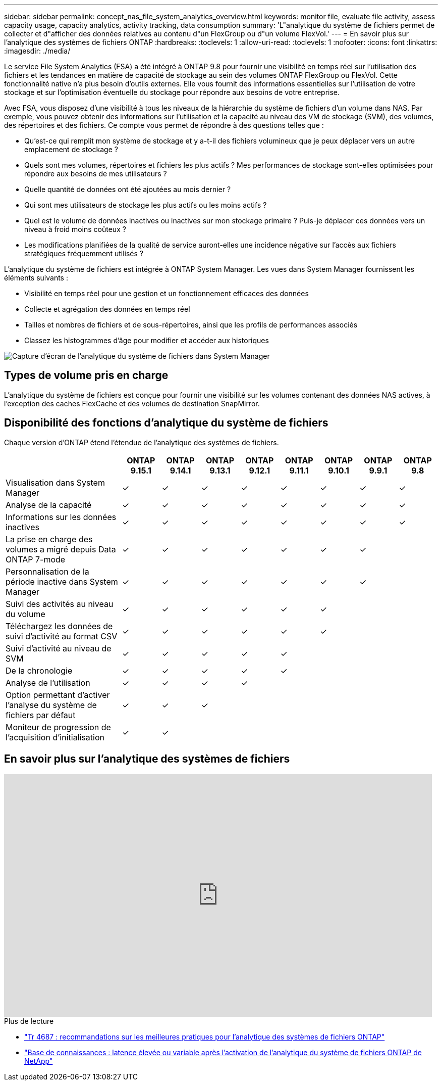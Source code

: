 ---
sidebar: sidebar 
permalink: concept_nas_file_system_analytics_overview.html 
keywords: monitor file, evaluate file activity, assess capacity usage, capacity analytics, activity tracking, data consumption 
summary: 'L"analytique du système de fichiers permet de collecter et d"afficher des données relatives au contenu d"un FlexGroup ou d"un volume FlexVol.' 
---
= En savoir plus sur l'analytique des systèmes de fichiers ONTAP
:hardbreaks:
:toclevels: 1
:allow-uri-read: 
:toclevels: 1
:nofooter: 
:icons: font
:linkattrs: 
:imagesdir: ./media/


[role="lead"]
Le service File System Analytics (FSA) a été intégré à ONTAP 9.8 pour fournir une visibilité en temps réel sur l'utilisation des fichiers et les tendances en matière de capacité de stockage au sein des volumes ONTAP FlexGroup ou FlexVol. Cette fonctionnalité native n'a plus besoin d'outils externes. Elle vous fournit des informations essentielles sur l'utilisation de votre stockage et sur l'optimisation éventuelle du stockage pour répondre aux besoins de votre entreprise.

Avec FSA, vous disposez d'une visibilité à tous les niveaux de la hiérarchie du système de fichiers d'un volume dans NAS. Par exemple, vous pouvez obtenir des informations sur l'utilisation et la capacité au niveau des VM de stockage (SVM), des volumes, des répertoires et des fichiers. Ce compte vous permet de répondre à des questions telles que :

* Qu'est-ce qui remplit mon système de stockage et y a-t-il des fichiers volumineux que je peux déplacer vers un autre emplacement de stockage ?
* Quels sont mes volumes, répertoires et fichiers les plus actifs ? Mes performances de stockage sont-elles optimisées pour répondre aux besoins de mes utilisateurs ?
* Quelle quantité de données ont été ajoutées au mois dernier ?
* Qui sont mes utilisateurs de stockage les plus actifs ou les moins actifs ?
* Quel est le volume de données inactives ou inactives sur mon stockage primaire ? Puis-je déplacer ces données vers un niveau à froid moins coûteux ?
* Les modifications planifiées de la qualité de service auront-elles une incidence négative sur l'accès aux fichiers stratégiques fréquemment utilisés ?


L'analytique du système de fichiers est intégrée à ONTAP System Manager. Les vues dans System Manager fournissent les éléments suivants :

* Visibilité en temps réel pour une gestion et un fonctionnement efficaces des données
* Collecte et agrégation des données en temps réel
* Tailles et nombres de fichiers et de sous-répertoires, ainsi que les profils de performances associés
* Classez les histogrammes d'âge pour modifier et accéder aux historiques


image:flexgroup1.png["Capture d'écran de l'analytique du système de fichiers dans System Manager"]



== Types de volume pris en charge

L'analytique du système de fichiers est conçue pour fournir une visibilité sur les volumes contenant des données NAS actives, à l'exception des caches FlexCache et des volumes de destination SnapMirror.



== Disponibilité des fonctions d'analytique du système de fichiers

Chaque version d'ONTAP étend l'étendue de l'analytique des systèmes de fichiers.

[cols="3,1,1,1,1,1,1,1,1"]
|===
|  | ONTAP 9.15.1 | ONTAP 9.14.1 | ONTAP 9.13.1 | ONTAP 9.12.1 | ONTAP 9.11.1 | ONTAP 9.10.1 | ONTAP 9.9.1 | ONTAP 9.8 


| Visualisation dans System Manager | ✓ | ✓ | ✓ | ✓ | ✓ | ✓ | ✓ | ✓ 


| Analyse de la capacité | ✓ | ✓ | ✓ | ✓ | ✓ | ✓ | ✓ | ✓ 


| Informations sur les données inactives | ✓ | ✓ | ✓ | ✓ | ✓ | ✓ | ✓ | ✓ 


| La prise en charge des volumes a migré depuis Data ONTAP 7-mode | ✓ | ✓ | ✓ | ✓ | ✓ | ✓ | ✓ |  


| Personnalisation de la période inactive dans System Manager | ✓ | ✓ | ✓ | ✓ | ✓ | ✓ | ✓ |  


| Suivi des activités au niveau du volume | ✓ | ✓ | ✓ | ✓ | ✓ | ✓ |  |  


| Téléchargez les données de suivi d'activité au format CSV | ✓ | ✓ | ✓ | ✓ | ✓ | ✓ |  |  


| Suivi d'activité au niveau de SVM | ✓ | ✓ | ✓ | ✓ | ✓ |  |  |  


| De la chronologie | ✓ | ✓ | ✓ | ✓ | ✓ |  |  |  


| Analyse de l'utilisation | ✓ | ✓ | ✓ | ✓ |  |  |  |  


| Option permettant d'activer l'analyse du système de fichiers par défaut | ✓ | ✓ | ✓ |  |  |  |  |  


| Moniteur de progression de l'acquisition d'initialisation | ✓ | ✓ |  |  |  |  |  |  
|===


== En savoir plus sur l'analytique des systèmes de fichiers

video::0oRHfZIYurk[youtube,width=848,height=480]
.Plus de lecture
* link:https://www.netapp.com/media/20707-tr-4867.pdf["Tr 4687 : recommandations sur les meilleures pratiques pour l'analytique des systèmes de fichiers ONTAP"^]
* link:https://kb.netapp.com/Advice_and_Troubleshooting/Data_Storage_Software/ONTAP_OS/High_or_fluctuating_latency_after_turning_on_NetApp_ONTAP_File_System_Analytics["Base de connaissances : latence élevée ou variable après l'activation de l'analytique du système de fichiers ONTAP de NetApp"^]

